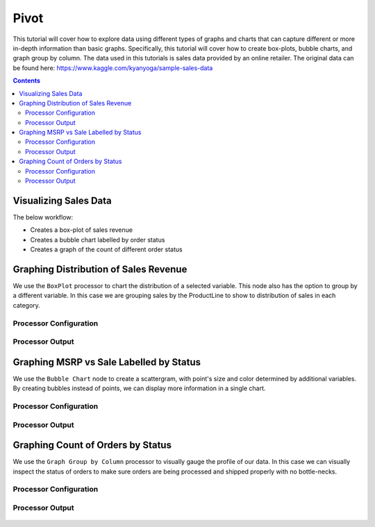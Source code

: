 Pivot
================

This tutorial will cover how to explore data using different types of graphs and charts that can capture different or more in-depth information than basic graphs. Specifically, this tutorial will cover how to create box-plots, bubble charts, and graph group by column. The data used in this tutorials is sales data provided by an online retailer. The original data can be found here: https://www.kaggle.com/kyanyoga/sample-sales-data

.. contents::
   :depth: 2



Visualizing Sales Data
-------------------------

The below workflow: 

* Creates a box-plot of sales revenue
* Creates a bubble chart labelled by order status
* Creates a graph of the count of different order status


.. figure:: ../../_assets/tutorials/data-exploration/visualizations/Overview.PNG
   :alt: books-recommendations
   :width: 90%
   

Graphing Distribution of Sales Revenue
-----------------------------------

We use the ``BoxPlot`` processor to chart the distribution of a selected variable. This node also has the option to group by a different variable. In this case we are grouping sales by the ProductLine to show to distribution of sales in each category.  

Processor Configuration
^^^^^^^^^^^^^^^^^^^^^^^^^

.. figure:: ../../_assets/tutorials/data-exploration/visualizations/Boxplot_Config.PNG
   :alt: titanic-data-cleaning
   :width: 90%

   
Processor Output
^^^^^^^^^^^^^^^^^

.. figure:: ../../_assets/tutorials/data-exploration/visualizations/Boxplot_Output.PNG
   :alt: titanic-data-cleaning
   :width: 90%

   
Graphing MSRP vs Sale Labelled by Status
-----------------------

We use the ``Bubble Chart`` node to create a scattergram, with point's size and color determined by additional variables. By creating bubbles instead of points, we can display more information in a single chart.  

Processor Configuration
^^^^^^^^^^^^^^^^^^^^^^^^^

.. figure:: ../../_assets/tutorials/data-exploration/visualizations/Bubble_Config.PNG
   :alt: titanic-data-cleaning
   :width: 90%

   
Processor Output
^^^^^^^^^^^^^^^^^

.. figure:: ../../_assets/tutorials/data-exploration/visualizations/Bubble_Output.PNG
   :alt: titanic-data-cleaning
   :width: 90%



Graphing Count of Orders by Status
------------------------

We use the ``Graph Group by Column`` processor to visually gauge the profile of our data. In this case we can visually inspect the status of orders to make sure orders are being processed and shipped properly with no bottle-necks. 

Processor Configuration
^^^^^^^^^^^^^^^^^^^^^^^^^

.. figure:: ../../_assets/tutorials/data-exploration/visualizations/Graph_Group_Config.PNG
   :alt: titanic-data-cleaning
   :width: 90%

   
Processor Output
^^^^^^^^^^^^^^^^^

.. figure:: ../../_assets/tutorials/data-exploration/visualizations/Graph_Group_Output.PNG
   :alt: titanic-data-cleaning
   :width: 90%

  
